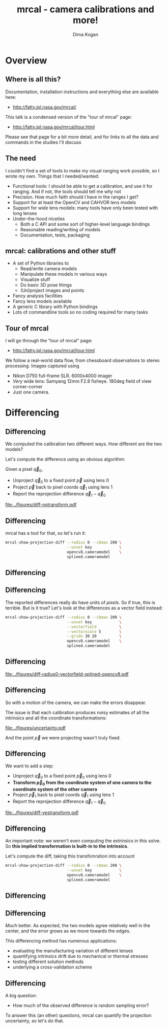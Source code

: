 #+title: mrcal - camera calibrations and more!
#+AUTHOR: Dima Kogan

#+OPTIONS: toc:nil H:2

#+LATEX_CLASS_OPTIONS: [presentation]
#+LaTeX_HEADER: \setbeamertemplate{navigation symbols}{}

# I want clickable links to be blue and underlined, as is custom
#+LaTeX_HEADER: \usepackage{letltxmacro}
#+LaTeX_HEADER: \LetLtxMacro{\hreforiginal}{\href}
#+LaTeX_HEADER: \renewcommand{\href}[2]{\hreforiginal{#1}{\color{blue}{\underline{#2}}}}
#+LaTeX_HEADER: \renewcommand{\url}[1]{\href{#1}{\tt{#1}}}

# I want a visible gap between paragraphs
#+LaTeX_HEADER: \setlength{\parskip}{\smallskipamount}

* Overview
** Where is all this?
Documentation, installation instructions and everything else are available here:

- http://fatty.jpl.nasa.gov/mrcal/

This talk is a condensed version of the "tour of mrcal" page:

- http://fatty.jpl.nasa.gov/mrcal/tour.html

Please see that page for a bit more detail, and for links to all the data and
commands in the studies I'll discuss

** The need
I couldn't find a set of tools to make my visual ranging work possible, so I
wrote my own. Things that I needed/wanted:

- Functional tools: I should be able to get a calibration, and use it for
  ranging. And if not, the tools should tell me why not
- Precision. How much faith should I have in the ranges I get?
- Support for at least the OpenCV and CAHVOR lens models
- Support for /wide/ lens models: many tools have only been tested with long
  lenses
- Under-the-hood niceties
  - Both a C API and some sort of higher-level language bindings
  - Reasonable reading/writing of models
  - Documentation, tests, packaging

** mrcal: calibrations and other stuff
- A set of Python libraries to
  - Read/write camera models
  - Manipulate these models in various ways
  - Visualize stuff
  - Do basic 3D pose things
  - (Un)project images and points
- Fancy analysis facilities
- Fancy lens models available
- A generic C library with Python bindings
- Lots of commandline tools so no coding required for many tasks

** Tour of mrcal
I will go through the "tour of mrcal" page:

- http://fatty.jpl.nasa.gov/mrcal/tour.html

We follow a real-world data flow, from chessboard observations to stereo
processing. Images captured using

- Nikon D750 full-frame SLR. 6000x4000 imager
- /Very/ wide lens: Samyang 12mm F2.8 fisheye. 180deg field of view
  corner-corner
- Just one camera.

* Corners                                                          :noexport:
** Gathering corners

This is a wide lens, so we have a large chessboard:

- 10x10 point grid
- 7.7cm between adjacent points

Most observations take right in front of the lens, so depth of field is a
concern. Thus

- Images gathered outside
- F22

** Corner detections
We gathered the images, and detected the corners using the mrgingham corner
detector:

#+begin_src sh
mrgingham -j3 *.JPG > corners.vnl 
#+end_src

Non-mrgingham detectors have been completely non-functional when I tried to use
them.

For an arbitrary image we can look at the corner detections:

#+begin_example
$ < corners.vnl head -n5

## generated with mrgingham -j3 *.JPG
# filename x y level
DSC_7374.JPG 1049.606126 1032.249784 1
DSC_7374.JPG 1322.477977 1155.491028 1
DSC_7374.JPG 1589.571471 1276.563664 1
#+end_example

** Corner detections
And we can visualize them

#+begin_example
$ f=DSC_7374.JPG

$ < corners.vnl                                \
    vnl-filter "filename eq \"$f\"" --perl     \
               -p x,y,size='2**(1-level)' |    \
  feedgnuplot --image $f --domain --square     \
              --tuplesizeall 3                 \
              --with 'points pt 7 ps variable'
#+end_example

** Corner detections
#+ATTR_LATEX: :width \linewidth
[[file:../figures/mrgingham-results.png]]

** Corner detections
The circle size shows the resolution used by the detector to find that point.

The downsampled points have less precision, so they are weighed less in the
optimization

* Calibrating opencv8                                              :noexport:
** Let's run a calibration!
This is a wide lens, so we need a lens model that can handle it. I have been
using the 8-parameter OpenCV model: =LENSMODEL_OPENCV8= from now on.

#+begin_example
$ mrcal-calibrate-cameras        \
  --corners-cache corners.vnl    \
  --focal 1700                   \
  --object-spacing 0.077         \
  --object-width-n 10            \
  --lensmodel LENSMODEL_OPENCV8  \
  --observed-pixel-uncertainty 2 \
  --explore                      \
  '*.JPG'
#+end_example

- =--explore= asks for a REPL for us to look around

** =LENSMODEL_OPENCV8= summary
The calibration tool chugs for a bit, and then says:

#+begin_example
RMS reprojection error: 0.8 pixels
Noutliers: 3 out of 18600 total points: 0.0% of the data
calobject_warp = [-0.00103983  0.00052493]
#+end_example

Now let's examine the solution. This is where we would be looking for problems.

Primarily we want the errors in the solve to follow the mrcal noise model, and
if they don't, we want to try to fix it.

** Noise model
mrcal assumes that

- The model (lens parameters, geometry, ...) accurately represents reality
- All errors (differences between the observations of the chessboard and what
  the model predicts) come from observation noise, declared in
  =--observed-pixel-uncertainty=
- The errors are independent, gaussian and have the same variance everywhere

If all those assumptions are true, then the results of the least-squares
optimization (what the calibration routine is doing) are the maximum-likelihood
solution.

We will never satisfy all these assumptions, but we should try hard to do that.

** =LENSMODEL_OPENCV8= geometry
What does the solve think about our geometry? Does it match reality? We can ask,
in the REPL:

#+begin_src python
show_geometry( _set  = ('xyplane 0', 'view 80,30,1.5'),
               unset = 'key')
#+end_src

** =LENSMODEL_OPENCV8= geometry

#+ATTR_LATEX: :width \linewidth
[[file:../figures/calibration-chessboards-geometry.pdf]]

** =LENSMODEL_OPENCV8= geometry
This is correct.

- The camera axes are shown in purple, at the reference coordinate system. This
  is a monocular solve, so the camera is at the origin of the coordinates by
  definition
- Observed chessboards are right in front of the camera (along the $z$ axis)
- They're very close, and tilted. That's how I did the dance, and the solve
  figured that out

** =LENSMODEL_OPENCV8= residuals histogram
The reprojection error was reported as 0.8 pixels RMS. What does the
distribution look like?

We ask in the =mrcal-calibrate-cameras= REPL

#+begin_src python
show_residuals_histogram(icam = None, binwidth=0.1,
                         _xrange=(-4,4), unset='key')
#+end_src

** =LENSMODEL_OPENCV8= residuals histogram
#+ATTR_LATEX: :width \linewidth
[[file:../figures/residuals-histogram-opencv8.pdf]]

** =LENSMODEL_OPENCV8= residuals histogram
We see

- The distribution of errors is indeed gaussian-ish
- The observed variance of errors is much smaller than what we claimed in
  =--observed-pixel-uncertainty=

Either the actual accuracy of the mrgingham detector is /much/ better than I
think it is, or we're seeing overfitting effects.

This is not a problem (more on that later!)

** =LENSMODEL_OPENCV8= worst-observation residuals
If there's anything really wrong with our data, then we'd see it in the
worst-fitting images. These are a great way to see common issues such as:

- out-of focus images
- images with motion blur
- rolling shutter effects
- synchronization errors
- chessboard detector failures
- insufficiently-rich models (of the lens or of the chessboard shape or anything
  else)

Any of these would violate the assumptions of the noise model, so we want to fix
them, if we can. Let's look at the worst image:

#+begin_src python
show_residuals_observation_worst(0, vectorscale = 100,
                                 circlescale=0.5,
                                 cbmax = 5.0)
#+end_src

** =LENSMODEL_OPENCV8= worst-observation residuals
#+ATTR_LATEX: :width \linewidth
[[file:../figures/worst-opencv8.png]]

** =LENSMODEL_OPENCV8= worst-observation residuals
The errors are shown as vectors, with color-coded circles for extra legibility.

- Even this worst-case image fits well: 1.48 pixels of RMS reprojection error
- There is a pattern: the errors are mostly acting radially

Any non-randomness in the errors violates the independent-noise assumptions in
the noise model

** =LENSMODEL_OPENCV8= worst-observation residuals
Usually, lean models such as =LENSMODEL_OPENCV8= cannot represent wide lenses
faraway from the optical center. We can clearly see this here in the 3rd-worst
image:

#+begin_src python
show_residuals_observation_worst(2, vectorscale = 100,
                                 circlescale=0.5,
                                 cbmax = 5.0)
#+end_src

** =LENSMODEL_OPENCV8= worst-observation residuals
#+ATTR_LATEX: :width \linewidth
[[file:../figures/worst-incorner-opencv8.png]]

** =LENSMODEL_OPENCV8= worst-observation residuals
/This/ is clearly a problem.

Let's come back to it later. Which observation was this?

#+begin_example
print(i_observations_sorted_from_worst[2])

---> 184
#+end_example

** =LENSMODEL_OPENCV8= residual directions
Another way to look for systematic errors is to examine all the observed errors
in aggregate. Let's look at the errors, color-coded by the error /direction/

#+begin_src python
show_residuals_directions(icam=0, unset='key',
                          valid_intrinsics_region = False)
#+end_src

** =LENSMODEL_OPENCV8= residual directions
#+ATTR_LATEX: :width \linewidth
[[file:../figures/directions-opencv8.pdf]]

** =LENSMODEL_OPENCV8= residual directions
Once again, any patterns violate the assumption of independence.

And here we clearly have patterns:

- lots of green in the top-right and top and left
- lots of blue and magenta in the center
- yellow at the bottom

and so on

** =LENSMODEL_OPENCV8=: conclusions
The =LENSMODEL_OPENCV8= lens model does not fit our data in observable ways.

These unmodeled errors are small, but cause big problems when doing precision
work, for instance with long-range stereo.

Let's fix it.

* Calibrating splined models                                       :noexport:
** Splined models
- We need a more flexible lens model to represent our lens.
- mrcal currently supports a /splined/ model that is configurable to be as rich
  as we like: =LENSMODEL_SPLINED_STEREOGRAPHIC=

This model is based on a /stereographic/ projection. The pixel distance from the
center, as a function of $\theta$, the angle off the optical axis is:

\[ \left|\vec q - \vec q_\mathrm{center}\right| = 2 f \tan \frac{\theta}{2} \]

This is a unique mapping that is defined even behind the camera. By contrast, a
pinhole model has

\[ \left|\vec q - \vec q_\mathrm{center}\right| = f \tan \theta \]

So a /pinhole/ projections become singular as $\theta \rightarrow 90^\circ$, and
cannot see behind the camera.

** Splined models
So to project a camera-coordinate point $\vec p$, we compute the /normalized/
stereographic projection:

\[ \vec u \equiv \frac{\vec p_{xy}}{\left| \vec p_{xy} \right|} 2 \tan\frac{\theta}{2} \]

This is a 2D representation of the observation direction. We then use $\vec u$
to look-up an adjustment factor $\Delta \vec u$ using two splined surfaces: one
for each of the two elements of

\[ \Delta \vec u \equiv
\left[ \begin{aligned}
\Delta u_x \left( \vec u \right) \\
\Delta u_y \left( \vec u \right)
\end{aligned} \right] \]

We can then define the rest of the projection function:

\[\vec q =
 \left[ \begin{aligned}
 f_x \left( u_x + \Delta u_x \right) + c_x \\
 f_y \left( u_y + \Delta u_y \right) + c_y
\end{aligned} \right] \]

** Splined models
The surfaces $\Delta u_x\left(\vec u\right)$ and $\Delta u_y\left(\vec u\right)$
are defined by a B-spline regularly sampled in $\vec u$.

The parameters we can optimize are

- the control points defining $\Delta u_x\left(\vec u\right)$ and $\Delta
  u_y\left(\vec u\right)$
- the usual pinhole projection values $f_x$, $f_y$, $c_x$ and $c_y$
  (focal-length-in-pixels and imager-center)

** Let's re-run the calibration
Let's re-process the same calibration data using this splined model. We run the
same command as before, but using the =LENSMODEL_SPLINED_STEREOGRAPHIC_= ...
=order=3_Nx=30_Ny=20_fov_x_deg=170= model. This is one long string.

#+begin_example
$ mrcal-calibrate-cameras                 \
  --corners-cache corners.vnl             \
  --focal 1700                            \
  --object-spacing 0.077                  \
  --object-width-n 10                     \
  --lensmodel LENSMODEL_SPLINED_STEREOGRAPHIC_ ...
    ... order=3_Nx=30_Ny=20_fov_x_deg=170 \
  --observed-pixel-uncertainty 2          \
  --explore                               \
  '*.JPG'
#+end_example

** =LENSMODEL_SPLINED_STEREOGRAPHIC= summary
The tool says

#+begin_example
RMS reprojection error: 0.6 pixels
Noutliers: 0 out of 18600 total points: 0.0% of the data
calobject_warp = [-0.00096895  0.00052931]
#+end_example

We get

- lower fit errors: 0.6 pixels, down from 0.8 pixels before
- fewer outliers: 0 points, down from 3 before
- the same estimated chessboard deformation as before

** =LENSMODEL_SPLINED_STEREOGRAPHIC= residuals histogram
This all sounds promising. What does the histogram look like?

We ask in the =mrcal-calibrate-cameras= REPL

#+begin_src python
show_residuals_histogram(icam = None, binwidth=0.1,
                         _xrange=(-4,4), unset='key')
#+end_src
** =LENSMODEL_SPLINED_STEREOGRAPHIC= worst-observation residuals
#+ATTR_LATEX: :width \linewidth
[[file:../figures/residuals-histogram-splined.pdf]]

** =LENSMODEL_SPLINED_STEREOGRAPHIC= residuals histogram
Similar from before, but with smaller errors, as expected.

What about the worst-image residuals?

#+begin_src python
show_residuals_observation_worst(0, vectorscale = 100,
                                 circlescale=0.5,
                                 cbmax = 5.0)
#+end_src

** =LENSMODEL_SPLINED_STEREOGRAPHIC= worst-observation residuals
#+ATTR_LATEX: :width \linewidth
[[file:../figures/worst-splined.png]]

** =LENSMODEL_SPLINED_STEREOGRAPHIC= worst-observation residuals
Interestingly, the worst observation here is the same one we saw with
=LENSMODEL_OPENCV8=. But all the errors are significantly smaller.

The previous pattern is much less pronounced, but it still there. My guess: the
board flex model isn't quite rich-enough.

These errors are small, so let's proceed.

Let's look at observation 184, the image that fit badly in the corner previously:

#+begin_src python
show_residuals_observation(184, vectorscale = 100,
                           circlescale=0.5,
                           cbmax = 5.0)
#+end_src

** =LENSMODEL_SPLINED_STEREOGRAPHIC= worst-observation residuals
#+ATTR_LATEX: :width \linewidth
[[file:../figures/worst-incorner-splined.png]]

** =LENSMODEL_SPLINED_STEREOGRAPHIC= worst-observation residuals
Neat! The model fits the data in the corners now. And what about the residual directions?

#+begin_src python
show_residuals_directions(icam=0, unset='key',
                          valid_intrinsics_region = False)
#+end_src

** =LENSMODEL_SPLINED_STEREOGRAPHIC= worst-observation residuals
#+ATTR_LATEX: :width \linewidth
[[file:../figures/directions-splined.png]]

** =LENSMODEL_SPLINED_STEREOGRAPHIC= residual directions
/Much/ better than before. Maybe there's still a pattern, but it's not clearly
discernible.

It would be nice to have a data-driven method to estimate the randomness of the
residuals. I have not yet attempted to do that.

Lots of other diagnostics are available, such as visualizing the splined
surface. See the docs!

* Differencing
** Differencing
We computed the calibration two different ways. How different are the two
models?

Let's compute the difference using an obvious algorithm:

Given a pixel $\vec q_0$,

- Unproject $\vec q_0$ to a fixed point $\vec p$ using lens 0
- Project $\vec p$ back to pixel coords $\vec q_1$ using lens 1
- Report the reprojection difference $\vec q_1 - \vec q_0$

#+ATTR_LATEX: :width 0.8\linewidth
[[file:../figures/diff-notransform.pdf]]

** Differencing
mrcal has a tool for that, so let's run it:

#+begin_src sh
mrcal-show-projection-diff --radius 0 --cbmax 200 \
                           --unset key            \
                           opencv8.cameramodel    \ 
                           splined.cameramodel
#+end_src

** Differencing
#+ATTR_LATEX: :width \linewidth
[[file:../figures/diff-radius0-heatmap-splined-opencv8.png]]

** Differencing
The reported differences really do have units of /pixels/. So if true, this is
terrible. But is it true? Let's look at the differences as a vector field
instead:

#+begin_src sh
mrcal-show-projection-diff --radius 0 --cbmax 200 \
                           --unset key            \
                           --vectorfield          \
                           --vectorscale 5        \
                           --gridn 30 20          \
                           opencv8.cameramodel    \ 
                           splined.cameramodel
#+end_src

** Differencing
#+ATTR_LATEX: :width \linewidth
[[file:../figures/diff-radius0-vectorfield-splined-opencv8.pdf]]

** Differencing
So with a motion of the camera, we can make the errors disappear.

The issue is that each calibration produces noisy estimates of all the
intrinsics and all the coordinate transformations:

[[file:../figures/uncertainty.pdf]]

And the point $\vec p$ we were projecting wasn't truly fixed.

** Differencing
We want to add a step:

- Unproject $\vec q_0$ to a fixed point $\vec p_0$ using lens 0
- *Transform $\vec p_0$ from the coordinate system of one camera to the coordinate
  system of the other camera*
- Project $\vec p_1$ back to pixel coords $\vec q_1$ using lens 1
- Report the reprojection difference $\vec q_1 - \vec q_0$

[[file:../figures/diff-yestransform.pdf]]

** Differencing
An important note: we weren't even computing the extrinsics in this solve. So
*this implied transformation is built-in to the intrinsics*.

Let's compute the diff, taking this transfomration into account

#+begin_src sh
mrcal-show-projection-diff --radius 0 --cbmax 200 \
                           --unset key            \
                           opencv8.cameramodel    \ 
                           splined.cameramodel
#+end_src

** Differencing
#+ATTR_LATEX: :width \linewidth
[[file:../figures/diff-splined-opencv8.png]]

** Differencing
/Much/ better. As expected, the two models agree relatively well in the center,
and the error grows as we move towards the edges.

This differencing method has numerous applications:

- evaluating the manufacturing variation of different lenses
- quantifying intrinsics drift due to mechanical or thermal stresses
- testing different solution methods
- underlying a cross-validation scheme

** Differencing
A big question:

- How much of the observed difference is random sampling error?

To answer this (an other) questions, mrcal can quantify the projection
uncertainty, so let's do that.

